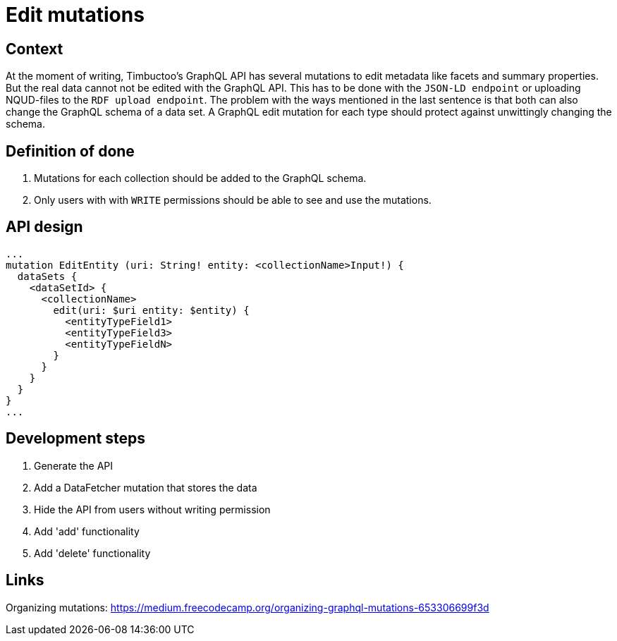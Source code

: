 = Edit mutations

== Context
At the moment of writing, Timbuctoo's GraphQL API has several mutations to edit metadata like facets and summary properties.
But the real data cannot not be edited with the GraphQL API.
This has to be done with the `JSON-LD endpoint` or uploading NQUD-files to the `RDF upload endpoint`.
The problem with the ways mentioned in the last sentence is that both can also change the GraphQL schema of a data set.
A GraphQL edit mutation for each type should protect against unwittingly changing the schema.

== Definition of done
. Mutations for each collection should be added to the GraphQL schema.
. Only users with with `WRITE` permissions should be able to see and use the mutations.

== API design
```
...
mutation EditEntity (uri: String! entity: <collectionName>Input!) {
  dataSets {
    <dataSetId> {
      <collectionName>
        edit(uri: $uri entity: $entity) {
          <entityTypeField1>
          <entityTypeField3>
          <entityTypeFieldN>
        }
      }
    }
  }
}
...
```

== Development steps
. Generate the API
. Add a DataFetcher mutation that stores the data
. Hide the API from users without writing permission
. Add 'add' functionality
. Add 'delete' functionality

== Links
Organizing mutations: https://medium.freecodecamp.org/organizing-graphql-mutations-653306699f3d
